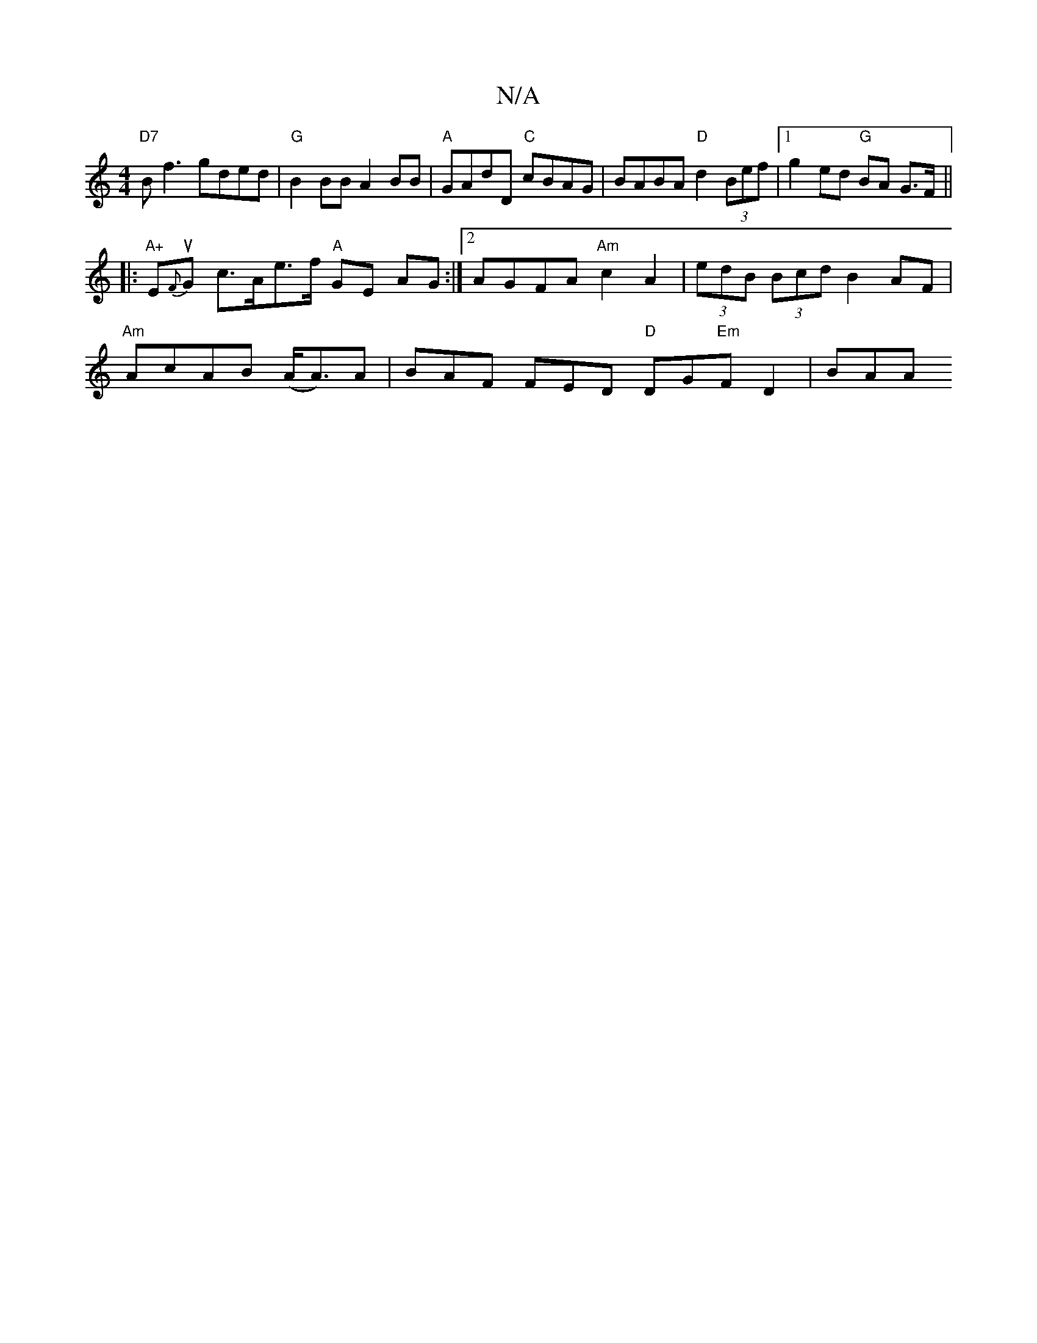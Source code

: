 X:1
T:N/A
M:4/4
R:N/A
K:Cmajor
"D7"B f3 gded|"G"B2 BB A2 BB|"A"GAdD "C"cBAG | BABA "D"d2 (3Bef |1 g2 ed "G"BA G>F||
|: "A+"Eu{F}G c>Ae>f "A"GE AG :|[2 AGFA "Am"c2 A2 | (3edB (3Bcd B2 AF|
"Am"AcAB (A<A)A | BAF FED "D"DG"Em"F D2|BAA 